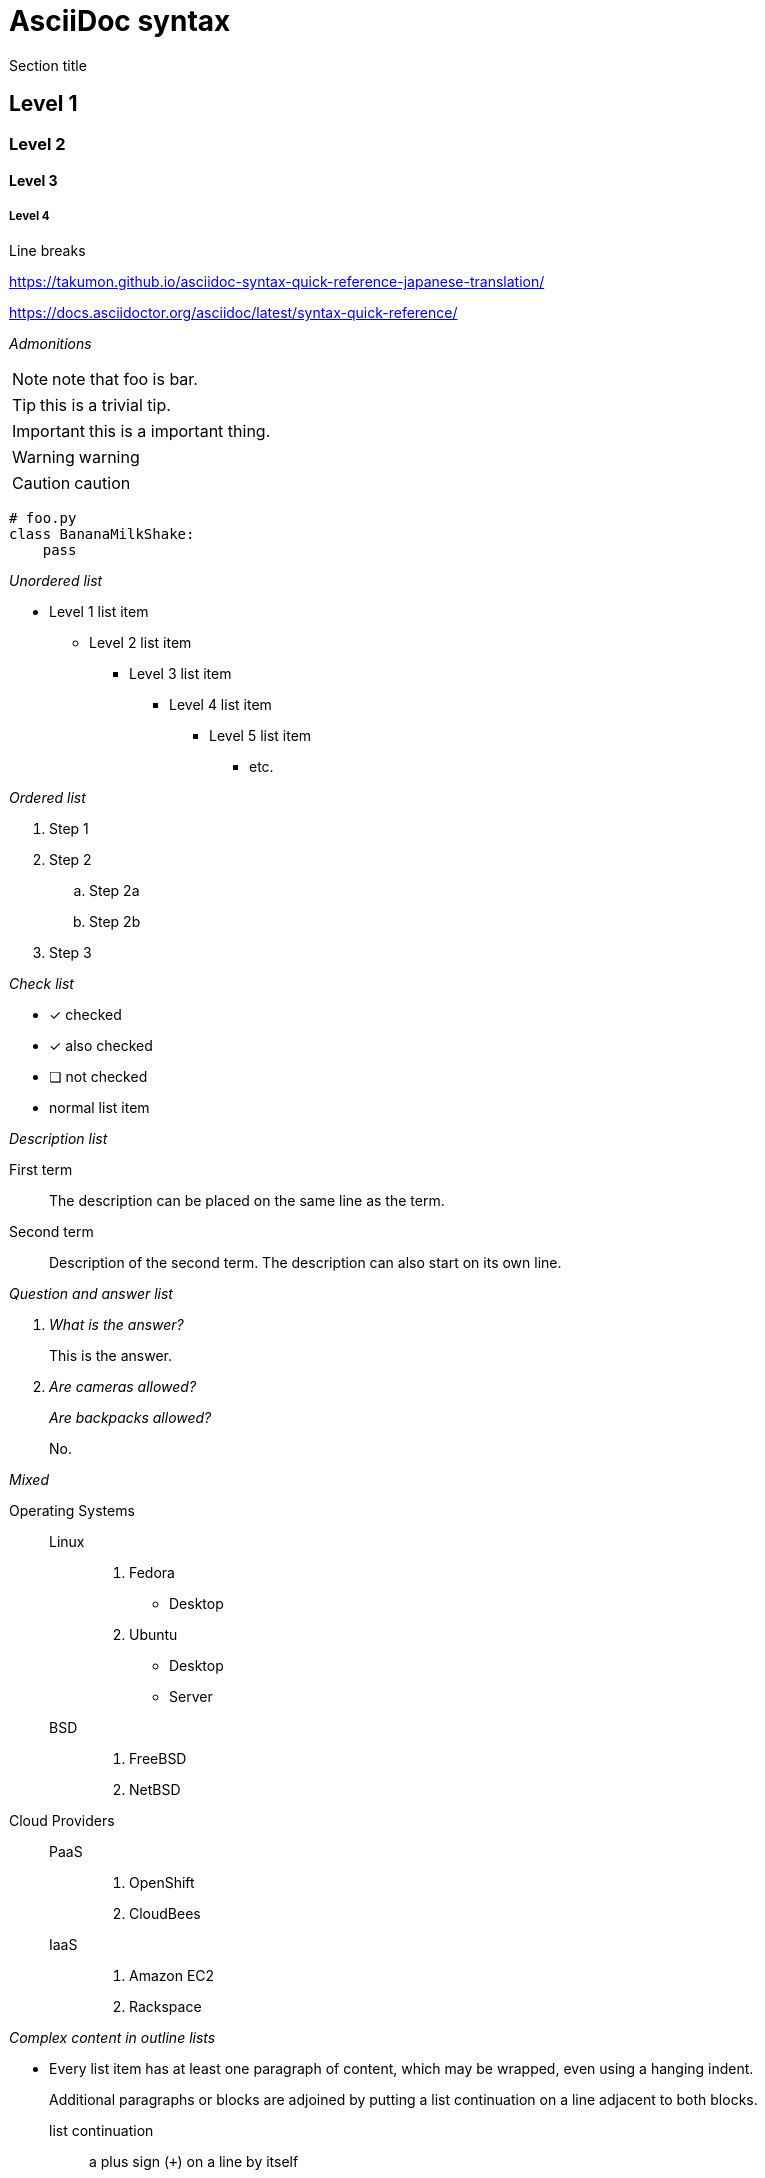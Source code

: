 = AsciiDoc syntax

Section title

== Level 1

=== Level 2

==== Level 3

===== Level 4

Line breaks


https://takumon.github.io/asciidoc-syntax-quick-reference-japanese-translation/

https://docs.asciidoctor.org/asciidoc/latest/syntax-quick-reference/

_Admonitions_

NOTE: note that foo is bar.

TIP: this is a trivial tip.

IMPORTANT: this is a important thing.

WARNING: warning

CAUTION: caution

[source,python]
----
# foo.py
class BananaMilkShake:
    pass
----

_Unordered list_

* Level 1 list item
** Level 2 list item
*** Level 3 list item
**** Level 4 list item
***** Level 5 list item
****** etc.

_Ordered list_

. Step 1
. Step 2
.. Step 2a
.. Step 2b
. Step 3


_Check list_

* [*] checked
* [x] also checked
* [ ] not checked
* normal list item


_Description list_

First term:: The description can be placed on the same line
as the term.
Second term::
Description of the second term.
The description can also start on its own line.

_Question and answer list_

[qanda]
What is the answer?::
This is the answer.

Are cameras allowed?::
Are backpacks allowed?::
No.


_Mixed_

Operating Systems::
  Linux:::
    . Fedora
      * Desktop
    . Ubuntu
      * Desktop
      * Server
  BSD:::
    . FreeBSD
    . NetBSD

Cloud Providers::
  PaaS:::
    . OpenShift
    . CloudBees
  IaaS:::
    . Amazon EC2
    . Rackspace


_Complex content in outline lists_

* Every list item has at least one paragraph of content,
  which may be wrapped, even using a hanging indent.
+
Additional paragraphs or blocks are adjoined by putting
a list continuation on a line adjacent to both blocks.
+
list continuation:: a plus sign (`{plus}`) on a line by itself

* A literal paragraph does not require a list continuation.

 $ cd projects/my-book

* AsciiDoc lists may contain any complex content.
+
|===
|Column 1, Header Row |Column 2, Header Row

|Column 1, Row 1
|Column 2, Row 1
|===


_Image_

image::sunset.jpg[]

image::sunset.jpg[Sunset]

.A mountain sunset
[#img-sunset,caption="Figure 1: ",link=https://www.flickr.com/photos/javh/5448336655]
image::macros:sunset.jpg[Sunset,200,100]

image::https://asciidoctor.org/images/octocat.jpg[GitHub mascot]



